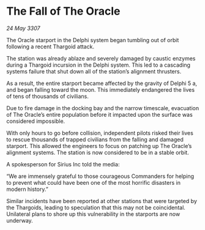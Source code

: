 * The Fall of The Oracle

/24 May 3307/

The Oracle starport in the Delphi system began tumbling out of orbit following a recent Thargoid attack. 

The station was already ablaze and severely damaged by caustic enzymes during a Thargoid incursion in the Delphi system. This led to a cascading systems failure that shut down all of the station’s alignment thrusters. 

As a result, the entire starport became affected by the gravity of Delphi 5 a, and began falling toward the moon. This immediately endangered the lives of tens of thousands of civilians.  

Due to fire damage in the docking bay and the narrow timescale, evacuation of The Oracle’s entire population before it impacted upon the surface was considered impossible. 

With only hours to go before collision, independent pilots risked their lives to rescue thousands of trapped civilians from the falling and damaged starport. This allowed the engineers to focus on patching up The Oracle’s alignment systems. The station is now considered to be in a stable orbit. 

A spokesperson for Sirius Inc told the media: 

“We are immensely grateful to those courageous Commanders for helping to prevent what could have been one of the most horrific disasters in modern history.” 

Similar incidents have been reported at other stations that were targeted by the Thargoids, leading to speculation that this may not be coincidental. Unilateral plans to shore up this vulnerability in the starports are now underway.